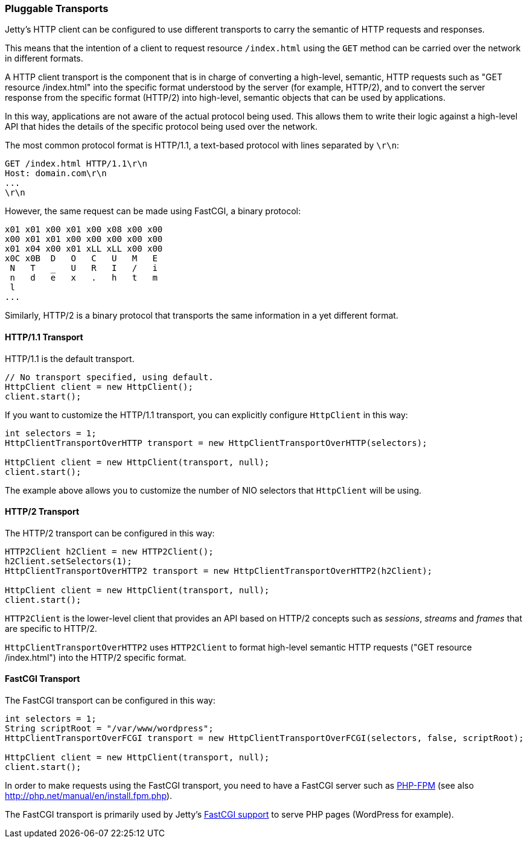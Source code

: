 //
//  ========================================================================
//  Copyright (c) 1995-2018 Mort Bay Consulting Pty. Ltd.
//  ========================================================================
//  All rights reserved. This program and the accompanying materials
//  are made available under the terms of the Eclipse Public License v1.0
//  and Apache License v2.0 which accompanies this distribution.
//
//      The Eclipse Public License is available at
//      http://www.eclipse.org/legal/epl-v10.html
//
//      The Apache License v2.0 is available at
//      http://www.opensource.org/licenses/apache2.0.php
//
//  You may elect to redistribute this code under either of these licenses.
//  ========================================================================
//

[[http-client-transport]]
=== Pluggable Transports

Jetty's HTTP client can be configured to use different transports to carry the semantic of HTTP requests and responses.

This means that the intention of a client to request resource `/index.html` using the `GET` method can be carried over the network in different formats.

A HTTP client transport is the component that is in charge of converting a high-level, semantic, HTTP requests such as "GET resource /index.html" into the specific format understood by the server (for example, HTTP/2), and to convert the server response from the specific format (HTTP/2) into high-level, semantic objects that can be used by applications.

In this way, applications are not aware of the actual protocol being used.
This allows them to write their logic against a high-level API that hides the details of the specific protocol being used over the network.

The most common protocol format is HTTP/1.1, a text-based protocol with lines separated by `\r\n`:

[source, screen, subs="{sub-order}"]
----
GET /index.html HTTP/1.1\r\n
Host: domain.com\r\n
...
\r\n
----

However, the same request can be made using FastCGI, a binary protocol:

[source, screen, subs="{sub-order}"]
----
x01 x01 x00 x01 x00 x08 x00 x00
x00 x01 x01 x00 x00 x00 x00 x00
x01 x04 x00 x01 xLL xLL x00 x00
x0C x0B  D   O   C   U   M   E
 N   T   _   U   R   I   /   i
 n   d   e   x   .   h   t   m
 l
...
----

Similarly, HTTP/2 is a binary protocol that transports the same information in a yet different format.

==== HTTP/1.1 Transport

HTTP/1.1 is the default transport.

[source, java, subs="{sub-order}"]
----
// No transport specified, using default.
HttpClient client = new HttpClient();
client.start();
----

If you want to customize the HTTP/1.1 transport, you can explicitly configure `HttpClient` in this way:

[source, java, subs="{sub-order}"]
----
int selectors = 1;
HttpClientTransportOverHTTP transport = new HttpClientTransportOverHTTP(selectors);

HttpClient client = new HttpClient(transport, null);
client.start();
----

The example above allows you to customize the number of NIO selectors that `HttpClient` will be using.

==== HTTP/2 Transport

The HTTP/2 transport can be configured in this way:

[source, java, subs="{sub-order}"]
----
HTTP2Client h2Client = new HTTP2Client();
h2Client.setSelectors(1);
HttpClientTransportOverHTTP2 transport = new HttpClientTransportOverHTTP2(h2Client);

HttpClient client = new HttpClient(transport, null);
client.start();
----

`HTTP2Client` is the lower-level client that provides an API based on HTTP/2 concepts such as _sessions_, _streams_ and _frames_ that are specific to HTTP/2.

`HttpClientTransportOverHTTP2` uses `HTTP2Client` to format high-level semantic HTTP requests ("GET resource /index.html") into the HTTP/2 specific format.

==== FastCGI Transport

The FastCGI transport can be configured in this way:

[source, java, subs="{sub-order}"]
----
int selectors = 1;
String scriptRoot = "/var/www/wordpress";
HttpClientTransportOverFCGI transport = new HttpClientTransportOverFCGI(selectors, false, scriptRoot);

HttpClient client = new HttpClient(transport, null);
client.start();
----

In order to make requests using the FastCGI transport, you need to have a FastCGI server such as https://en.wikipedia.org/wiki/PHP#PHPFPM[PHP-FPM] (see also http://php.net/manual/en/install.fpm.php).

The FastCGI transport is primarily used by Jetty's link:#fastcgi[FastCGI support] to serve PHP pages (WordPress for example).
